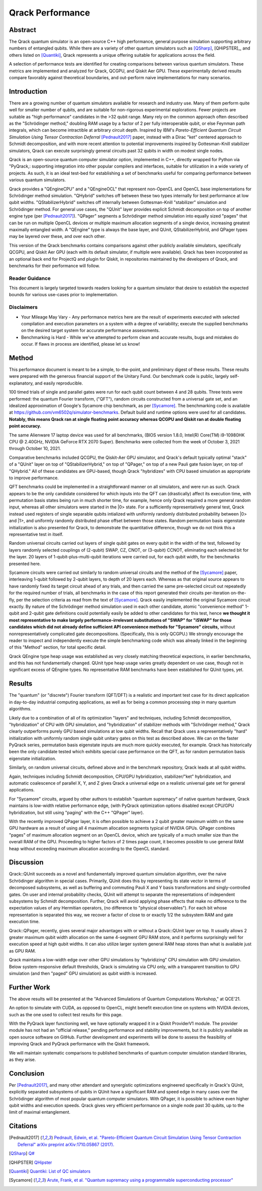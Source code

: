 #################
Qrack Performance
#################

Abstract
********

The Qrack quantum simulator is an open-source C++ high performance, general purpose simulation supporting arbitrary numbers of entangled qubits. While there are a variety of other quantum simulators such as [QSharp]_, [QHiPSTER]_, and others listed on [Quantiki]_, Qrack represents a unique offering suitable for applications across the field.

A selection of performance tests are identified for creating comparisons between various quantum simulators. These metrics are implemented and analyzed for Qrack, QCGPU, and Qiskit Aer GPU. These experimentally derived results compare favorably against theoretical boundaries, and out-perform naive implementations for many scenarios.

Introduction
************

There are a growing number of quantum simulators available for research and industry use. Many of them perform quite well for smaller number of qubits, and are suitable for non-rigorous experimental explorations. Fewer projects are suitable as "high performance" candidates in the >32 qubit range. Many rely on the common approach often described as the "Schrödinger method,"  doubling RAM usage by a factor of 2 per fully interoperable qubit, or else Feynman path integrals, which can become intractible at arbitrary circuit depth. Inspired by IBM's `Pareto-Efficient Quantum Circuit Simulation Using Tensor Contraction Deferral` [Pednault2017]_ paper, instead with a Dirac "ket" centered approach to Schmidt decomposition, and with more recent attention to potential improvements inspired by Gottesman-Knill stabilizer simulators, Qrack can execute surprisingly general circuits past 32 qubits in width on modest single nodes.

Qrack is an open-source quantum computer simulator option, implemented in C++, directly wrapped for Python via "PyQrack,: supporting integration into other popular compilers and interfaces, suitable for utilization in a wide variety of projects. As such, it is an ideal test-bed for establishing a set of benchmarks useful for comparing performance between various quantum simulators.

Qrack provides a "QEngineCPU" and a "QEngineOCL" that represent non-OpenCL and OpenCL base implementations for Schrödinger method simulation. "QHybrid" switches off between these two types internally for best performance at low qubit widths. "QStabilizerHybrid" switches off internally between Gottesman-Knill "stabilizer" simulation and Schrödinger method. For general use cases, the "QUnit" layer provides explicit Schmidt decomposition on top of another engine type (per [Pednault2017]_). "QPager" segments a Schrödinger method simulation into equally sized "pages" that can be run on multiple OpenCL devices or multiple maximum allocation segments of a single device, increasing greatest maximally entangled width. A "QEngine" type is always the base layer, and QUnit, QStabilizerHybrid, and QPager types may be layered over these, and over each other.

This version of the Qrack benchmarks contains comparisons against other publicly available simulators, specifically QCGPU, and Qiskit Aer GPU (each with its default simulator, if multiple were available). Qrack has been incorporated as an optional back end for ProjectQ and plugin for Qiskit, in repositories maintained by the developers of Qrack, and benchmarks for their performance will follow.

Reader Guidance
===============

This document is largely targeted towards readers looking for a quantum simulator that desire to establish the expected bounds for various use-cases prior to implementation.

Disclaimers
===========

* Your Mileage May Vary - Any performance metrics here are the result of experiments executed with selected compilation and execution parameters on a system with a degree of variability; execute the supplied benchmarks on the desired target system for accurate performance assessments.

* Benchmarking is Hard - While we've attempted to perform clean and accurate results, bugs and mistakes do occur.  If flaws in process are identified, please let us know!

Method
******

This performance document is meant to be a simple, to-the-point, and preliminary digest of these results. These results were prepared with the generous financial support of the Unitary Fund. Our benchmark code is public, largely self-explanatory, and easily reproducible.

100 timed trials of single and parallel gates were run for each qubit count between 4 and 28 qubits. Three tests were performed: the quantum Fourier transform, ("QFT"), random circuits constructed from a universal gate set, and an idealized approximation of Google's Sycamore chip benchmark, as per [Sycamore]_. The benchmarking code is available at `https://github.com/vm6502q/simulator-benchmarks <https://github.com/vm6502q/simulator-benchmarks>`_. Default build and runtime options were used for all candidates. **Notably, this means Qrack ran at single floating point accuracy whereas QCGPU and Qiskit ran at double floating point accuracy.**

The same Alienware 17 laptop device was used for all benchmarks, (BIOS version 1.8.0, Intel(R) Core(TM) i9-10980HK CPU @ 2.40GHz, NVIDIA GeForce RTX 2070 Super). Benchmarks were collected from the week of October 3, 2021 through October 10, 2021.

Comparative benchmarks included QCGPU, the Qiskit-Aer GPU simulator, and Qrack's default typically optimal "stack" of a "QUnit" layer on top of "QStabilizerHybrid," on top of "QPager," on top of a new Pauli gate fusion layer, on top of "QHybrid." All of these candidates are GPU-based, though Qrack "hybridizes" with CPU based simulation as appropriate to improve performance.

QFT benchmarks could be implemented in a straightforward manner on all simulators, and were run as such. Qrack appears to be the only candidate considered for which inputs into the QFT can (drastically) affect its execution time, with permutation basis states being run in much shorter time, for example, hence only Qrack required a more general random input, whereas all other simulators were started in the |0> state. For a sufficiently representatively general test, Qrack instead used registers of single separable qubits intialized with uniformly randomly distributed probability between |0> and |1>, and uniformly randomly distributed phase offset between those states. Random permutation basis eigenstate initialization is also presented for Qrack, to demonstrate the quantitative difference, though we do not think this a representative test in itself.

Random universal circuits carried out layers of single qubit gates on every qubit in the width of the test, followed by layers randomly selected couplings of (2-qubit) SWAP, CZ, CNOT, or (3-qubit) CCNOT, eliminating each selected bit for the layer. 20 layers of 1-qubit-plus-multi-qubit iterations were carried out, for each qubit width, for the benchmarks presented here.

Sycamore circuits were carried out similarly to random universal circuits and the method of the [Sycamore]_ paper, interleaving 1-qubit followed by 2-qubit layers, to depth of 20 layers each. Whereas as that original source appears to have randomly fixed its target circuit ahead of any trials, and then carried the same pre-selected circuit out repeatedly for the required number of trials, all benchmarks in the case of this report generated their circuits per-iteration on-the-fly, per the selection criteria as read from the text of [Sycamore]_. Qrack easily implemented the original Sycamore circuit exactly. By nature of the Schrödinger method simulation used in each other candidate, atomic "convenience method" 1-qubit and 2-qubit gate definitions could potentially easily be added to other candidates for this test, hence **we thought it most representative to make largely performance-irrelevant substitutions of "SWAP" for "iSWAP" for those candidates which did not already define sufficient API convenience methods for "Sycamore" circuits,** without nonrepresentatively complicated gate decompositions. (Specifically, this is only QCGPU.) We strongly encourage the reader to inspect and independently execute the simple benchmarking code which was already linked in the beginning of this "Method" section, for total specific detail.

Qrack QEngine type heap usage was established as very closely matching theoretical expections, in earlier benchmarks, and this has not fundamentally changed. QUnit type heap usage varies greatly dependent on use case, though not in significant excess of QEngine types. No representative RAM benchmarks have been established for QUnit types, yet.

Results
*******

The "quantum" (or "discrete") Fourier transform (QFT/DFT) is a realistic and important test case for its direct application in day-to-day industrial computing applications, as well as for being a common processing step in many quantum algorithms.

.. image:: performance/qft.png

Likely due to a combination of all of its optimization "layers" and techniques, including Schmidt decomposition, "hybridization" of CPU with GPU simulation, and "hybridization" of stabilizer methods with "Schrödinger method," Qrack clearly outperforms purely GPU based simulations at low qubit widths. Recall that Qrack uses a representatively "hard" initialization with uniformly random single qubit unitary gates on this test as described above. We can on the faster PyQrack series, permutation basis eigenstate inputs are much more quickly executed, for example. Qrack has historically been the only candidate tested which exhibits special case performance on the QFT, as for random permutation basis eigenstate initialization.

Similarly, on random universal circuits, defined above and in the benchmark repository, Qrack leads at all qubit widths.

.. image:: performance/random_universal.png

Again, techniques including Schmidt decomposition, CPU/GPU hybridization, stabilizer/"ket" hybridization, and automatic coalescence of parallel X, Y, and Z gives Qrack a universal edge on a realistic universal gate set for general applications.

For "Sycamore" circuits, argued by other authors to establish "quantum supremacy" of native quantum hardware, Qrack maintains is low-width relative performance edge, (with PyQrack optimization options disabled except CPU/GPU hybridization, but still using "paging" with the C++ "QPager" layer).

.. image:: performance/sycamore.png

With the recently improved QPager layer, it is often possible to achieve a 2 qubit greater maximum width on the same GPU hardware as a result of using all 4 maximum allocation segments typical of NVIDIA GPUs. QPager combines "pages" of maximum allocation segment on an OpenCL device, which are typically of a much smaller size than the overall RAM of the GPU. Proceeding to higher factors of 2 times page count, it becomes possible to use general RAM heap without exceeding maximum allocation according to the OpenCL standard.

Discussion
**********

Qrack::QUnit succeeds as a novel and fundamentally improved quantum simulation algorithm, over the naive Schrödinger algorithm in special cases. Primarily, QUnit does this by representing its state vector in terms of decomposed subsystems, as well as buffering and commuting Pauli X and Y basis transformations and singly-controlled gates. On user and internal probability checks, QUnit will attempt to separate the representations of independent subsystems by Schmidt decomposition. Further, Qrack will avoid applying phase effects that make no difference to the expectation values of any Hermitian operators, (no difference to "physical observables"). For each bit whose representation is separated this way, we recover a factor of close to or exactly 1/2 the subsystem RAM and gate execution time.

Qrack::QPager, recently, gives several major advantages with or without a Qrack::QUnit layer on top. It usually allows 2 greater maximum qubit width allocation on the same 4-segment GPU RAM store, and it performs surprisingly well for execution speed at high qubit widths. It can also utilize larger system general RAM heap stores than what is available just as GPU RAM.

Qrack maintains a low-width edge over other GPU simulations by "hybridizing" CPU simulation with GPU simulation. Below system-responsive default thresholds, Qrack is simulating via CPU only, with a transparent transition to GPU simulation (and then "paged" GPU simulation) as qubit width is increased.

Further Work
************

The above results will be presented at the "Advanced Simulations of Quantum Computations Workshop," at QCE'21.

An option to simulate with CUDA, as opposed to OpenCL, might benefit execution time on systems with NVIDIA devices, such as the one used to collect test results for this page.

With the PyQrack layer functioning well, we have optionally wrapped it in a Qiskit ProviderV1 module. The provider module has not had an "official release," pending performance and stability improvements, but it is publicly available as open source software on GitHub. Further development and experiments will be done to assess the feasibility of improving Qrack and PyQrack performance with the Qiskit framework.

We will maintain systematic comparisons to published benchmarks of quantum computer simulation standard libraries, as they arise.

Conclusion
**********

Per [Pednault2017]_, and many other attendant and synergistic optimizations engineered specifically in Qrack's QUnit, explicitly separated subsystems of qubits in QUnit have a significant RAM and speed edge in many cases over the Schrödinger algorithm of most popular quantum computer simulators. With QPager, it is possible to achieve even higher qubit widths and execution speeds. Qrack gives very efficient performance on a single node past 30 qubits, up to the limit of maximal entanglement.

Citations
*********

.. target-notes::

.. [Pednault2017] `Pednault, Edwin, et al. "Pareto-Efficient Quantum Circuit Simulation Using Tensor Contraction Deferral" arXiv preprint arXiv:1710.05867 (2017). <https://arxiv.org/abs/1710.05867>`_
.. [QSharp] `Q# <https://www.microsoft.com/en-us/quantum/development-kit>`_
.. [QHiPSTER] `QHipster <https://github.com/intel/Intel-QS>`_
.. [Quantiki] `Quantiki: List of QC simulators <https://www.quantiki.org/wiki/list-qc-simulators>`_
.. [Sycamore] `Arute, Frank, et al. "Quantum supremacy using a programmable superconducting processor" <https://www.nature.com/articles/s41586-019-1666-5>`_
